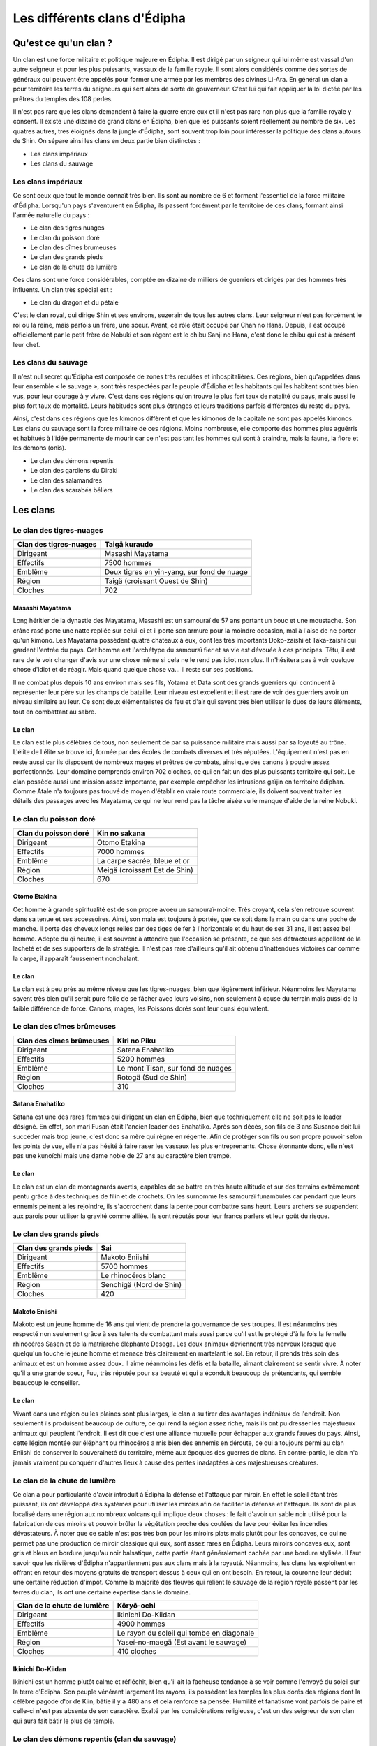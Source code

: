 Les différents clans d'Édipha
=============================

Qu'est ce qu'un clan ?
----------------------

Un clan est une force militaire et politique majeure en Édipha. Il est dirigé par un seigneur qui lui même est vassal d'un autre seigneur et pour les plus puissants, vassaux de la famille royale. Il sont alors considérés comme des sortes de généraux qui peuvent être appelés pour former une armée par les membres des divines Li-Ara. En général un clan a pour territoire les terres du seigneurs qui sert alors de sorte de gouverneur. C'est lui qui fait appliquer la loi dictée par les prêtres du temples des 108 perles.

Il n'est pas rare que les clans demandent à faire la guerre entre eux et il n'est pas rare non plus que la famille royale y consent. Il existe une dizaine de grand clans en Édipha, bien que les puissants soient réellement au nombre de six. Les quatres autres, très éloignés dans la jungle d'Édipha, sont souvent trop loin pour intéresser la politique des clans autours de Shin. On sépare ainsi les clans en deux partie bien distinctes :

* Les clans impériaux
* Les clans du sauvage

Les clans impériaux
+++++++++++++++++++

Ce sont ceux que tout le monde connaît très bien. Ils sont au nombre de 6 et forment l'essentiel de la force militaire d'Édipha. Lorsqu'un pays s'aventurent en Édipha, ils passent forcément par le territoire de ces clans, formant ainsi l'armée naturelle du pays :

* Le clan des tigres nuages
* Le clan du poisson doré
* Le clan des cîmes brumeuses
* Le clan des grands pieds
* Le clan de la chute de lumière

Ces clans sont une force considérables, comptée en dizaine de milliers de guerriers et dirigés par des hommes très influents. Un clan très spécial est :

* Le clan du dragon et du pétale

C'est le clan royal, qui dirige Shin et ses environs, suzerain de tous les autres clans. Leur seigneur n'est pas forcément le roi ou la reine, mais parfois un frère, une soeur. Avant, ce rôle était occupé par Chan no Hana. Depuis, il est occupé officiellement par le petit frère de Nobuki et son régent est le chibu Sanji no Hana, c'est donc le chibu qui est à présent leur chef.

Les clans du sauvage
++++++++++++++++++++

Il n'est nul secret qu'Édipha est composée de zones très reculées et inhospitalières. Ces régions, bien qu'appelées dans leur ensemble « le sauvage », sont très respectées par le peuple d'Édipha et les habitants qui les habitent sont très bien vus, pour leur courage à y vivre. C'est dans ces régions qu'on trouve le plus fort taux de natalité du pays, mais aussi le plus fort taux de mortalité. Leurs habitudes sont plus étranges et leurs traditions parfois différentes du reste du pays.

Ainsi, c'est dans ces régions que les kimonos diffèrent et que les kimonos de la capitale ne sont pas appelés kimonos. Les clans du sauvage sont la force militaire de ces régions. Moins nombreuse, elle comporte des hommes plus aguérris et habitués à l'idée permanente de mourir car ce n'est pas tant les hommes qui sont à craindre, mais la faune, la flore et les démons (onis).

* Le clan des démons repentis
* Le clan des gardiens du Diraki
* Le clan des salamandres
* Le clan des scarabés béliers

Les clans
---------

Le clan des tigres-nuages
+++++++++++++++++++++++++

+------------------------+--------------------------------------------+
| Clan des tigres-nuages | Taigā kuraudo                              |
+========================+============================================+
| Dirigeant              | Masashi Mayatama                           |
+------------------------+--------------------------------------------+
| Effectifs              | 7500 hommes                                |
+------------------------+--------------------------------------------+
| Emblême                | Deux tigres en yin-yang, sur fond de nuage |
+------------------------+--------------------------------------------+
| Région                 | Taigä  (croissant Ouest de Shin)           |
+------------------------+--------------------------------------------+
| Cloches                | 702                                        |
+------------------------+--------------------------------------------+

Masashi Mayatama
""""""""""""""""

Long héritier de la dynastie des Mayatama, Masashi est un samouraï de 57 ans portant un bouc et une moustache. Son crâne rasé porte une natte repliée sur celui-ci et il porte son armure pour la moindre occasion, mal à l'aise de ne porter qu'un kimono. Les Mayatama possèdent quatre chateaux à eux, dont les très importants Doko-zaishi et Taka-zaishi qui gardent l'entrée du pays. Cet homme est l'archétype du samouraï fier et sa vie est dévouée à ces principes. Tétu, il est rare de le voir changer d'avis sur une chose même si cela ne le rend pas idiot non plus. Il n'hésitera pas à voir quelque chose d'idiot et de réagir. Mais quand quelque chose va… il reste sur ses positions. 

Il ne combat plus depuis 10 ans environ mais ses fils, Yotama et Data sont des grands guerriers qui continuent à représenter leur père sur les champs de bataille. Leur niveau est excellent et il est rare de voir des guerriers avoir un niveau similaire au leur. Ce sont deux élémentalistes de feu et d'air qui savent très bien utiliser le duos de leurs éléments, tout en combattant au sabre.


Le clan
"""""""

Le clan est le plus célèbres de tous, non seulement de par sa puissance militaire mais aussi par sa loyauté au trône. L'élite de l'élite se trouve ici, formée par des écoles de combats diverses et très réputées. L'équipement n'est pas en reste aussi car ils disposent de nombreux mages et prêtres de combats, ainsi que des canons à poudre assez perfectionnés. Leur domaine comprends environ 702 cloches, ce qui en fait un des plus puissants territoire qui soit. Le clan possède aussi une mission assez importante, par exemple empêcher les intrusions gaïjin en territoire édiphan. Comme Atale n'a toujours pas trouvé de moyen d'établir en vraie route commerciale, ils doivent souvent traiter les détails des passages avec les Mayatama, ce qui ne leur rend pas la tâche aisée vu le manque d'aide de la reine Nobuki.


Le clan du poisson doré
+++++++++++++++++++++++

+----------------------+-------------------------------+
| Clan du poisson doré | Kin no sakana                 |
+======================+===============================+
| Dirigeant            | Otomo Etakina                 |
+----------------------+-------------------------------+
| Effectifs            | 7000 hommes                   |
+----------------------+-------------------------------+
| Emblême              | La carpe sacrée, bleue et or  |
+----------------------+-------------------------------+
| Région               | Meigä (croissant Est de Shin) |
+----------------------+-------------------------------+
| Cloches              | 670                           |
+----------------------+-------------------------------+

Otomo Etakina
"""""""""""""

Cet homme à grande spiritualité est de son propre avoeu un samouraï-moine. Très croyant, cela s'en retrouve souvent dans sa tenue et ses accessoires. Ainsi, son mala est toujours à portée, que ce soit dans la main ou dans une poche de manche. Il porte des cheveux longs reliés par des tiges de fer à l'horizontale et du haut de ses 31 ans, il est assez bel homme. Adepte du qi neutre, il est souvent à attendre que l'occasion se présente, ce que ses détracteurs appellent de la lacheté et de ses supporters de la stratégie. Il n'est pas rare d'ailleurs qu'il ait obtenu d'inattendues victoires car comme la carpe, il apparaît faussement nonchalant.

Le clan
"""""""

Le clan est à peu près au même niveau que les tigres-nuages, bien que légèrement inférieur. Néanmoins les Mayatama savent très bien qu'il serait pure folie de se fâcher avec leurs voisins, non seulement à cause du terrain mais aussi de la faible différence de force. Canons, mages, les Poissons dorés sont leur quasi équivalent.


Le clan des cîmes brûmeuses
+++++++++++++++++++++++++++

+--------------------------+-----------------------------------+
| Clan des cîmes brûmeuses | Kiri no Piku                      |
+==========================+===================================+
| Dirigeant                | Satana Enahatiko                  |
+--------------------------+-----------------------------------+
| Effectifs                | 5200 hommes                       |
+--------------------------+-----------------------------------+
| Emblême                  | Le mont Tisan, sur fond de nuages |
+--------------------------+-----------------------------------+
| Région                   | Rotogä (Sud de Shin)              |
+--------------------------+-----------------------------------+
| Cloches                  | 310                               |
+--------------------------+-----------------------------------+

Satana Enahatiko
""""""""""""""""

Satana est une des rares femmes qui dirigent un clan en Édipha, bien que techniquement elle ne soit pas le leader désigné. En effet, son mari Fusan était l'ancien leader des Enahatiko. Après son décès, son fils de 3 ans Susanoo doit lui succéder mais trop jeune, c'est donc sa mère qui règne en régente. Afin de protéger son fils ou son propre pouvoir selon les points de vue, elle n'a pas hésité à faire raser les vassaux les plus entreprenants. Chose étonnante donc, elle n'est pas une kunoïchi mais une dame noble de 27 ans au caractère bien trempé.

Le clan
"""""""

Le clan est un clan de montagnards avertis, capables de se battre en très haute altitude et sur des terrains extrêmement pentu grâce à des techniques de filin et de crochets. On les surnomme les samouraï funambules car pendant que leurs ennemis peinent à les rejoindre, ils s'accrochent dans la pente pour combattre sans heurt. Leurs archers se suspendent aux parois pour utiliser la gravité comme alliée. Ils sont réputés pour leur francs parlers et leur goût du risque.



Le clan des grands pieds
++++++++++++++++++++++++

+-----------------------+-------------------------+
| Clan des grands pieds | Sai                     |
+=======================+=========================+
| Dirigeant             | Makoto Eniishi          |
+-----------------------+-------------------------+
| Effectifs             | 5700 hommes             |
+-----------------------+-------------------------+
| Emblême               | Le rhinocéros blanc     |
+-----------------------+-------------------------+
| Région                | Senchigä (Nord de Shin) |
+-----------------------+-------------------------+
| Cloches               | 420                     |
+-----------------------+-------------------------+


Makoto Eniishi
""""""""""""""

Makoto est un jeune homme de 16 ans qui vient de prendre la gouvernance de ses troupes. Il est néanmoins très respecté non seulement grâce à ses talents de combattant mais aussi parce qu'il est le protégé d'à la fois la femelle rhinocéros Sasen et de la matriarche éléphante Desega. Les deux animaux deviennent très nerveux lorsque que quelqu'un touche le jeune homme et menace très clairement en martelant le sol. En retour, il prends très soin des animaux et est un homme assez doux. Il aime néanmoins les défis et la bataille, aimant clairement se sentir vivre. À noter qu'il a une grande soeur, Fuu, très réputée pour sa beauté et qui a éconduit beaucoup de prétendants, qui semble beaucoup le conseiller.

Le clan
"""""""

Vivant dans une région ou les plaines sont plus larges, le clan a su tirer des avantages indéniaux de l'endroit. Non seulement ils produisent beaucoup de culture, ce qui rend la région assez riche, mais ils ont pu dresser les majestueux animaux qui peuplent l'endroit. Il est dit que c'est une alliance mutuelle pour échapper aux grands fauves du pays. Ainsi, cette légion montée sur éléphant ou rhinocéros a mis bien des ennemis en déroute, ce qui a toujours permi au clan Eniishi de conserver la souveraineté du territoire, même aux époques des guerres de clans. En contre-partie, le clan n'a jamais vraiment pu conquérir d'autres lieux à cause des pentes inadaptées à ces majestueuses créatures.


Le clan de la chute de lumière
++++++++++++++++++++++++++++++

Ce clan a pour particularité d'avoir introduit à Édipha la défense et l'attaque par miroir. En effet le soleil étant très puissant, ils ont développé des systèmes pour utiliser les miroirs afin de faciliter la défense et l'attaque. Ils sont de plus localisé dans une région aux nombreux volcans qui implique deux choses : le fait d'avoir un sable noir utilisé pour la fabrication de ces miroirs et pouvoir brûler la végétation proche des coulées de lave pour éviter les incendies dévastateurs. À noter que ce sable n'est pas très bon pour les miroirs plats mais plutôt pour les concaves, ce qui ne permet pas une production de miroir classique qui eux, sont assez rares en Édipha. Leurs miroirs concaves eux, sont gris et bleus en bordure jusqu'au noir balsatique, cette partie étant généralement cachée par une bordure stylisée.
Il faut savoir que les rivières d'Édipha n'appartiennent pas aux clans mais à la royauté. Néanmoins, les clans les exploitent en offrant en retour des moyens gratuits de transport dessus à ceux qui en ont besoin. En retour, la couronne leur déduit une certaine réduction d'impôt. Comme la majorité des fleuves qui relient le sauvage de la région royale passent par les terres du clan, ils ont une certaine expertise dans le domaine.


+-----------------------------+-------------------------------------------+
| Clan de la chute de lumière | Kōryō-ochi                                |
+=============================+===========================================+
| Dirigeant                   | Ikinichi Do-Kiidan                        |
+-----------------------------+-------------------------------------------+
| Effectifs                   | 4900 hommes                               |
+-----------------------------+-------------------------------------------+
| Emblême                     | Le rayon du soleil qui tombe en diagonale |
+-----------------------------+-------------------------------------------+
| Région                      | Yaseï-no-maegä (Est avant le sauvage)     |
+-----------------------------+-------------------------------------------+
| Cloches                     | 410 cloches                               |
+-----------------------------+-------------------------------------------+


Ikinichi Do-Kiidan
""""""""""""""""""

Ikinichi est un homme plutôt calme et réfléchit, bien qu'il ait la facheuse tendance à se voir comme l'envoyé du soleil sur la terre d'Édipha. Son peuple vénérant largement les rayons, ils possèdent les temples les plus dorés des régions dont la célèbre pagode d'or de Kiin, bâtie il y a 480 ans et cela renforce sa pensée. Humilité et fanatisme vont parfois de paire et celle-ci n'est pas absente de son caractère. Exalté par les considérations religieuse, c'est un des seigneur de son clan qui aura fait bâtir le plus de temple.


Le clan des démons repentis (clan du sauvage)
+++++++++++++++++++++++++++++++++++++++++++++

Il fut un temps où les criminels de hauts rangs étaient envoyés au bout du monde dans le seul but de partir avec la mort la plus désagréable qui soit. Ils étaient des bannis, des hommes et des femmes sans existences, rayés de la carte et destinés à combattre des créatures effroyables, symboles de leur pêchés.

Un jour, un criminel du nom de Tsurigi Gozen sauva le pays d'Édipha en réunissant un groupe de criminel soucieux de se racheter. Pour les remercier de ce formidable geste, ils furent autorisés à créer un clan du sauvage. D'abord petit, le clan sembla être la porte de tous ceux qui avaient transcrits les lois édiphans. Ceux qui espéraient échapper à la potence en les rejoignant sur demande furent vite surpris car seuls les plus forts survivent dans la région des démons. Il n'est pas rare de voir un criminel demander à être executé plutôt que de vouloir rejoindre les démons repentis.

+--------------------------+-----------------------------+
| Clan des démons repentis | Kuiaratame akuma            |
+==========================+=============================+
| Dirigeant                | Natsu Godarachi             |
+--------------------------+-----------------------------+
| Emblême                  | l'Akuma aux cheveux rouges  |
+--------------------------+-----------------------------+
| Effectifs                | 4100 hommes (très variable) |
+--------------------------+-----------------------------+
| Région                   | Onigä (Est austral)         |
+--------------------------+-----------------------------+
| Cloches                  | 110                         |
+--------------------------+-----------------------------+

Natsu Godarachi
""""""""""""""

Celui qui dirige le clan à présent, Natsu Godarachi, est un guerrier d'une très grande taille et d'une grande puissance. On le dit impitoyable et juste, deux qualités qui ravissent les membres de son clan. À noter qu'il s'agit d'un clan ou le sang ne compte pas et le successeur est désigné dès la prise de poste du seigneur courant, à cause de la mortalité élevée. Il semblerait être un knight qui se bat avec une large épée appelée « Shiroi me de akuma » ou en langue commune le démon aux yeux blanc. On dit que celle-ci est un ancien démon dompté par Gozen, changé en lame.


Le clan des gardiens du Diraki
++++++++++++++++++++++++++++++

Le clan des gardiens fut fondé il y a un moment indéterminé et on soupçonne celui-ci d'avoir plusieurs milliers d'années. En effet, le Diraki n'est autre que disque sacré des dragons. Une gigantesque montagne ouverte comme un volcan où se trouve un gouffre noir comme l'encre, avec au dessus un pont réservé aux Ryudokans.

+-----------------------------+----------------------------------+
| Clan des gardiens du Diraki | Gādian diraki                    |
+=============================+==================================+
| Emblême                     | le soleil noir en éclipse        |
+-----------------------------+----------------------------------+
| Effectifs                   | 800 hommes                       |
+-----------------------------+----------------------------------+
| Région                      | Ryugä (Est équatorial)           |
+-----------------------------+----------------------------------+
| Cloches                     | 12 + La cloche de l'illumination |
+-----------------------------+----------------------------------+

Le clan a pour de protéger l'accès au repère secret des dragons. Depuis des milliers d'années, ils gardent les frontières et certains rares portent les cloches de Maya sur eux, les protégeant des dragons. Ces samouraï-moine sont très vénérés et sont considérés comme très sages.